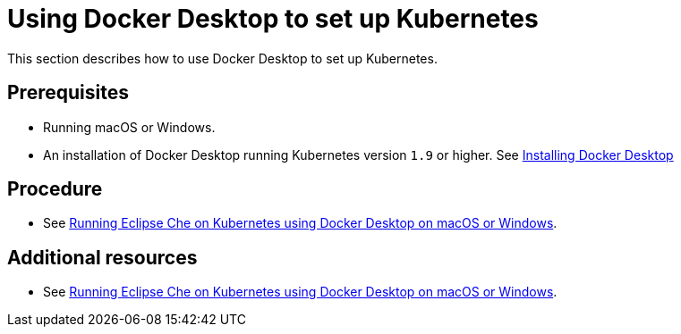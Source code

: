 [id="using-docker-desktop-to-set-up-kubernetes_{context}"]
= Using Docker Desktop to set up Kubernetes

This section describes how to use Docker Desktop to set up Kubernetes.

[discrete]
== Prerequisites

* Running macOS or Windows.
* An installation of Docker Desktop running Kubernetes version `1.9` or higher. See link:https://www.docker.com/products/docker-desktop[Installing Docker Desktop]

[discrete]
== Procedure

* See link:https://che.eclipse.org/running-eclipse-che-on-kubernetes-using-docker-desktop-for-mac-5d972ed511e1[Running Eclipse Che on Kubernetes using Docker Desktop on macOS or Windows].

[discrete]
== Additional resources

* See link:https://che.eclipse.org/running-eclipse-che-on-kubernetes-using-docker-desktop-for-mac-5d972ed511e1[Running Eclipse Che on Kubernetes using Docker Desktop on macOS or Windows].